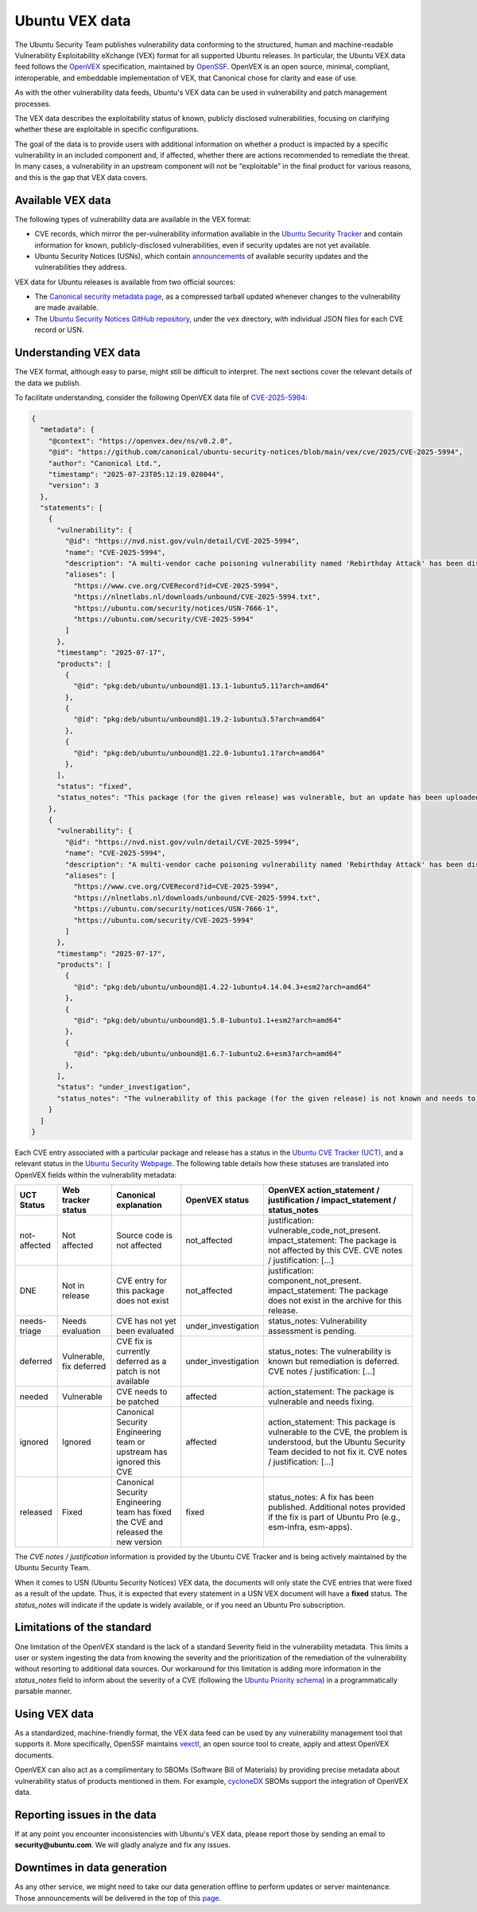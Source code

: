 Ubuntu VEX data
###############

The Ubuntu Security Team publishes vulnerability data conforming to the structured, human and machine-readable Vulnerability Exploitability eXchange (VEX) format for all supported Ubuntu releases. In particular, the Ubuntu VEX
data feed follows the `OpenVEX <https://openvex.dev/>`_ specification, maintained by `OpenSSF <https://openssf.org/>`_. OpenVEX is an open source, minimal, compliant, interoperable, and embeddable implementation of VEX, that Canonical chose for clarity and ease of use.

As with the other vulnerability data feeds, Ubuntu's VEX data can be used in vulnerability and patch management processes.

The VEX data describes the exploitability status of known, publicly disclosed vulnerabilities, focusing on clarifying whether these are exploitable in
specific configurations.

The goal of the data is to provide users with additional information on whether a product is impacted by a specific vulnerability in an included component and, if affected, whether there are actions recommended to remediate the threat. 
In many cases, a vulnerability in an upstream component will not be “exploitable” in the final product for various reasons, and this is the gap that VEX data covers.

Available VEX data
==================

The following types of vulnerability data are available in the VEX format:

* CVE records, which mirror the per-vulnerability information available in the `Ubuntu Security Tracker <https://ubuntu.com/security/cves>`_ and contain information for known, publicly-disclosed vulnerabilities, even if security updates are not yet available. 
  
* Ubuntu Security Notices (USNs), which contain `announcements <https://ubuntu.com/security/notices>`_ of available security updates and the
  vulnerabilities they address.

VEX data for Ubuntu releases is available from two official sources:

* The `Canonical security metadata page <https://security-metadata.canonical.com/vex/>`_, as a compressed tarball updated whenever changes to the vulnerability are made available.

* The `Ubuntu Security Notices GitHub repository <https://github.com/canonical/ubuntu-security-notices>`_, under the ``vex`` directory, with individual JSON files for each CVE record or USN.

Understanding VEX data
======================
The VEX format, although easy to parse, might still be difficult to interpret. The next sections cover the relevant details of the data we publish.

To facilitate understanding, consider the following OpenVEX data file of `CVE-2025-5994 <https://github.com/canonical/ubuntu-security-notices/blob/main/vex/cve/2025/CVE-2025-5994.json>`_:

.. code:: JSON

  {
    "metadata": {
      "@context": "https://openvex.dev/ns/v0.2.0",
      "@id": "https://github.com/canonical/ubuntu-security-notices/blob/main/vex/cve/2025/CVE-2025-5994",
      "author": "Canonical Ltd.",
      "timestamp": "2025-07-23T05:12:19.020044",
      "version": 3
    },
    "statements": [
      {
        "vulnerability": {
          "@id": "https://nvd.nist.gov/vuln/detail/CVE-2025-5994",
          "name": "CVE-2025-5994",
          "description": "A multi-vendor cache poisoning vulnerability named 'Rebirthday Attack' has been discovered in caching resolvers that support EDNS Client Subnet (ECS). Unbound is also vulnerable when compiled with ECS support, i.e., '--enable-subnet', AND configured to send ECS information along with queries to upstream name servers, i.e., at least one of the 'send-client-subnet', 'client-subnet-zone' or 'client-subnet-always-forward' options is used. Resolvers supporting ECS need to segregate outgoing queries to accommodate for different outgoing ECS information. This re-opens up resolvers to a birthday paradox attack (Rebirthday Attack) that tries to match the DNS transaction ID in order to cache non-ECS poisonous replies.",
          "aliases": [
            "https://www.cve.org/CVERecord?id=CVE-2025-5994",
            "https://nlnetlabs.nl/downloads/unbound/CVE-2025-5994.txt",
            "https://ubuntu.com/security/notices/USN-7666-1",
            "https://ubuntu.com/security/CVE-2025-5994"
          ]
        },
        "timestamp": "2025-07-17",
        "products": [
          {
            "@id": "pkg:deb/ubuntu/unbound@1.13.1-1ubuntu5.11?arch=amd64"
          },
          {
            "@id": "pkg:deb/ubuntu/unbound@1.19.2-1ubuntu3.5?arch=amd64"
          },
          {
            "@id": "pkg:deb/ubuntu/unbound@1.22.0-1ubuntu1.1?arch=amd64"
          },
        ],
        "status": "fixed",
        "status_notes": "This package (for the given release) was vulnerable, but an update has been uploaded and published."
      },
      {
        "vulnerability": {
          "@id": "https://nvd.nist.gov/vuln/detail/CVE-2025-5994",
          "name": "CVE-2025-5994",
          "description": "A multi-vendor cache poisoning vulnerability named 'Rebirthday Attack' has been discovered in caching resolvers that support EDNS Client Subnet (ECS). Unbound is also vulnerable when compiled with ECS support, i.e., '--enable-subnet', AND configured to send ECS information along with queries to upstream name servers, i.e., at least one of the 'send-client-subnet', 'client-subnet-zone' or 'client-subnet-always-forward' options is used. Resolvers supporting ECS need to segregate outgoing queries to accommodate for different outgoing ECS information. This re-opens up resolvers to a birthday paradox attack (Rebirthday Attack) that tries to match the DNS transaction ID in order to cache non-ECS poisonous replies.",
          "aliases": [
            "https://www.cve.org/CVERecord?id=CVE-2025-5994",
            "https://nlnetlabs.nl/downloads/unbound/CVE-2025-5994.txt",
            "https://ubuntu.com/security/notices/USN-7666-1",
            "https://ubuntu.com/security/CVE-2025-5994"
          ]
        },
        "timestamp": "2025-07-17",
        "products": [
          {
            "@id": "pkg:deb/ubuntu/unbound@1.4.22-1ubuntu4.14.04.3+esm2?arch=amd64"
          },
          {
            "@id": "pkg:deb/ubuntu/unbound@1.5.8-1ubuntu1.1+esm2?arch=amd64"
          },
          {
            "@id": "pkg:deb/ubuntu/unbound@1.6.7-1ubuntu2.6+esm3?arch=amd64"
          },
        ],
        "status": "under_investigation",
        "status_notes": "The vulnerability of this package (for the given release) is not known and needs to be evaluated."
      }
    ]
  }

Each CVE entry associated with a particular package and release has a status in the `Ubuntu CVE Tracker (UCT) <https://launchpad.net/ubuntu-cve-tracker>`_, and a relevant status in the `Ubuntu Security Webpage <https://ubuntu.com/security/cves>`_. The following table details how these statuses are translated into OpenVEX fields within the vulnerability metadata:

+---------------+--------------------------+------------------------------------------------------------------------------------+---------------------+----------------------------------------------------------------------------------------------------------------------------------------------------------------------------------+
| UCT Status    | Web tracker status       | Canonical explanation                                                              | OpenVEX status      | OpenVEX action_statement / justification / impact_statement / status_notes                                                                                                       |
+===============+==========================+====================================================================================+=====================+==================================================================================================================================================================================+
| not-affected  | Not affected             | Source code is not affected                                                        | not_affected        | justification: vulnerable_code_not_present. impact_statement: The package is not affected by this CVE. CVE notes / justification: [...]                                          |
+---------------+--------------------------+------------------------------------------------------------------------------------+---------------------+----------------------------------------------------------------------------------------------------------------------------------------------------------------------------------+
| DNE           | Not in release           | CVE entry for this package does not exist                                          | not_affected        | justification: component_not_present. impact_statement: The package does not exist in the archive for this release.                                                              |
+---------------+--------------------------+------------------------------------------------------------------------------------+---------------------+----------------------------------------------------------------------------------------------------------------------------------------------------------------------------------+
| needs-triage  | Needs evaluation         | CVE has not yet been evaluated                                                     | under_investigation | status_notes: Vulnerability assessment is pending.                                                                                                                               |
+---------------+--------------------------+------------------------------------------------------------------------------------+---------------------+----------------------------------------------------------------------------------------------------------------------------------------------------------------------------------+
| deferred      | Vulnerable, fix deferred | CVE fix is currently deferred as a patch is not available                          | under_investigation | status_notes: The vulnerability is known but remediation is deferred. CVE notes / justification: [...]                                                                           |
+---------------+--------------------------+------------------------------------------------------------------------------------+---------------------+----------------------------------------------------------------------------------------------------------------------------------------------------------------------------------+
| needed        | Vulnerable               | CVE needs to be patched                                                            | affected            | action_statement: The package is vulnerable and needs fixing.                                                                                                                    |
+---------------+--------------------------+------------------------------------------------------------------------------------+---------------------+----------------------------------------------------------------------------------------------------------------------------------------------------------------------------------+
| ignored       | Ignored                  | Canonical Security Engineering team or upstream has ignored this CVE               | affected            | action_statement: This package is vulnerable to the CVE, the problem is understood, but the Ubuntu Security Team decided to not fix it. CVE notes / justification: [...]         |
+---------------+--------------------------+------------------------------------------------------------------------------------+---------------------+----------------------------------------------------------------------------------------------------------------------------------------------------------------------------------+
| released      | Fixed                    | Canonical Security Engineering team has fixed the CVE and released the new version | fixed               | status_notes: A fix has been published. Additional notes provided if the fix is part of Ubuntu Pro (e.g., esm-infra, esm-apps).                                                  |
+---------------+--------------------------+------------------------------------------------------------------------------------+---------------------+----------------------------------------------------------------------------------------------------------------------------------------------------------------------------------+

The *CVE notes / justification* information is provided by the Ubuntu CVE Tracker and is being actively maintained by the Ubuntu Security Team.

When it comes to USN (Ubuntu Security Notices) VEX data, the documents will only state the CVE entries that were fixed as a result of the update. Thus, it is expected that every statement in a USN VEX document will have a **fixed** status.
The *status_notes* will indicate if the update is widely available, or if you need an Ubuntu Pro subscription.

Limitations of the standard
===========================

One limitation of the OpenVEX standard is the lack of a standard Severity field in the vulnerability metadata. This limits a user or system ingesting the data from knowing the severity and the prioritization of the remediation of the vulnerability without resorting to additional data sources.
Our workaround for this limitation is adding more information in the *status_notes* field to inform about the severity of a CVE (following the `Ubuntu Priority schema <https://ubuntu.com/security/cves/about#priority>`_) in a programmatically parsable manner.

Using VEX data
==============

As a standardized, machine-friendly format, the VEX data feed can be used by any vulnerability management tool that supports it. More specifically, OpenSSF maintains `vexctl <https://github.com/openvex/vexctl>`_, an open source tool to create, apply and attest OpenVEX documents.

OpenVEX can also act as a complimentary to SBOMs (Software Bill of Materials) by providing precise metadata about vulnerability status of products mentioned in them. For example, `cycloneDX <https://cyclonedx.org/>`_ SBOMs support the integration of OpenVEX data.

Reporting issues in the data
============================

If at any point you encounter inconsistencies with Ubuntu's VEX data, please report those by sending an email to **security@ubuntu.com**. We will gladly analyze and fix any issues.

Downtimes in data generation
============================

As any other service, we might need to take our data generation offline to perform updates or server maintenance. Those announcements will be delivered in the top of this `page <https://security-metadata.canonical.com/vex/>`_.